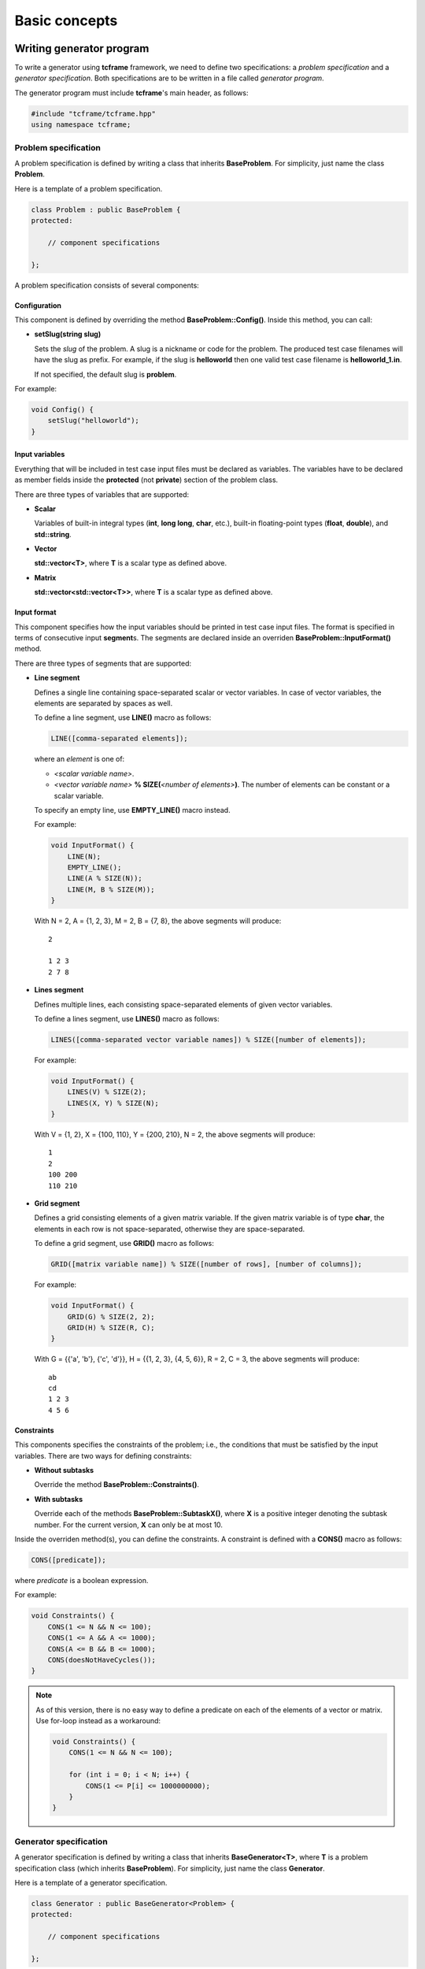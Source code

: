 Basic concepts
==============

Writing generator program
-------------------------

To write a generator using **tcframe** framework, we need to define two specifications: a *problem specification* and a
*generator specification*. Both specifications are to be written in a file called *generator program*.

The generator program must include **tcframe**'s main header, as follows:

.. sourcecode:: cpp

    #include "tcframe/tcframe.hpp"
    using namespace tcframe;

Problem specification
~~~~~~~~~~~~~~~~~~~~~

A problem specification is defined by writing a class that inherits **BaseProblem**. For simplicity, just name the class
**Problem**.

Here is a template of a problem specification.

.. sourcecode:: cpp

    class Problem : public BaseProblem {
    protected:

        // component specifications

    };

A problem specification consists of several components:

Configuration
*************

This component is defined by overriding the method **BaseProblem::Config()**. Inside this method, you can call:

- **setSlug(string slug)**

  Sets the *slug* of the problem. A slug is a nickname or code for the problem. The produced test case filenames will
  have the slug as prefix. For example, if the slug is **helloworld** then one valid test case filename is
  **helloworld_1.in**.

  If not specified, the default slug is **problem**.

For example:

.. sourcecode:: cpp

    void Config() {
        setSlug("helloworld");
    }

Input variables
***************

Everything that will be included in test case input files must be declared as variables. The variables have to be
declared as member fields inside the **protected** (not **private**) section of the problem class.

There are three types of variables that are supported:

- **Scalar**

  Variables of built-in integral types (**int**, **long long**, **char**, etc.), built-in floating-point types
  (**float**, **double**), and **std::string**.

- **Vector**

  **std::vector<T>**, where **T** is a scalar type as defined above.

- **Matrix**

  **std::vector<std::vector<T>>**, where **T** is a scalar type as defined above.


Input format
************

This component specifies how the input variables should be printed in test case input files. The format is specified in
terms of consecutive input **segment**\ s. The segments are declared inside an overriden **BaseProblem::InputFormat()**
method.

There are three types of segments that are supported:

- **Line segment**

  Defines a single line containing space-separated scalar or vector variables. In case of vector variables, the elements
  are separated by spaces as well.

  To define a line segment, use **LINE()** macro as follows:

  .. sourcecode:: cpp

      LINE([comma-separated elements]);

  where an *element* is one of:

  - *<scalar variable name>*.
  - *<vector variable name>* **% SIZE(**\ *<number of elements>*\ **)**. The number of elements can be constant or a
    scalar variable.

  To specify an empty line, use **EMPTY_LINE()** macro instead.

  For example:

  .. sourcecode:: cpp

      void InputFormat() {
          LINE(N);
          EMPTY_LINE();
          LINE(A % SIZE(N));
          LINE(M, B % SIZE(M));
      }

  With N = 2, A = {1, 2, 3}, M = 2, B = {7, 8}, the above segments will produce:

  ::

      2

      1 2 3
      2 7 8

- **Lines segment**

  Defines multiple lines, each consisting space-separated elements of given vector variables.

  To define a lines segment, use **LINES()** macro as follows:

  .. sourcecode:: cpp

      LINES([comma-separated vector variable names]) % SIZE([number of elements]);

  For example:

  .. sourcecode:: cpp

      void InputFormat() {
          LINES(V) % SIZE(2);
          LINES(X, Y) % SIZE(N);
      }

  With V = {1, 2}, X = {100, 110}, Y = {200, 210}, N = 2, the above segments will produce:

  ::

      1
      2
      100 200
      110 210

- **Grid segment**

  Defines a grid consisting elements of a given matrix variable. If the given matrix variable is of type **char**, the
  elements in each row is not space-separated, otherwise they are space-separated.

  To define a grid segment, use **GRID()** macro as follows:

  .. sourcecode:: cpp

      GRID([matrix variable name]) % SIZE([number of rows], [number of columns]);

  For example:

  .. sourcecode:: cpp

      void InputFormat() {
          GRID(G) % SIZE(2, 2);
          GRID(H) % SIZE(R, C);
      }

  With G = {{'a', 'b'}, {'c', 'd'}}, H = {{1, 2, 3}, {4, 5, 6}}, R = 2, C = 3, the above segments will produce:

  ::

      ab
      cd
      1 2 3
      4 5 6

Constraints
***********

This components specifies the constraints of the problem; i.e., the conditions that must be satisfied by the input
variables. There are two ways for defining constraints:

- **Without subtasks**

  Override the method **BaseProblem::Constraints()**.

- **With subtasks**

  Override each of the methods **BaseProblem::SubtaskX()**, where **X** is a positive integer denoting the subtask
  number. For the current version, **X** can only be at most 10.

Inside the overriden method(s), you can define the constraints. A constraint is defined with a **CONS()** macro as
follows:

.. sourcecode:: cpp

    CONS([predicate]);

where *predicate* is a boolean expression.

For example:

.. sourcecode:: cpp

    void Constraints() {
        CONS(1 <= N && N <= 100);
        CONS(1 <= A && A <= 1000);
        CONS(A <= B && B <= 1000);
        CONS(doesNotHaveCycles());
    }

.. note::
    As of this version, there is no easy way to define a predicate on each of the elements of a vector or matrix. Use
    for-loop instead as a workaround:

    .. sourcecode:: cpp

        void Constraints() {
            CONS(1 <= N && N <= 100);

            for (int i = 0; i < N; i++) {
                CONS(1 <= P[i] <= 1000000000);
            }
        }

Generator specification
~~~~~~~~~~~~~~~~~~~~~~~

A generator specification is defined by writing a class that inherits **BaseGenerator<T>**, where **T** is a problem
specification class (which inherits **BaseProblem**). For simplicity, just name the class **Generator**.

Here is a template of a generator specification.

.. sourcecode:: cpp

    class Generator : public BaseGenerator<Problem> {
    protected:

        // component specifications

    };

A generator specification consists of several components:

Configuration
*************

This component is defined by overriding the method **BaseGenerator::Config()**. Inside this method, you can call:

- **setBaseDir(string directoryName)**

  Sets the directory for the generated test case files, relative to the location of the generator program.

  If not specified, the default directory name is **tc**.

- **setSolution(string solutionExecutionCommand)**

  Sets the command for executing the official solution. This will be used for generating test case output files. For
  each input files, this will be executed:


  .. sourcecode:: bash

      solutionExecutionCommand < [input filename] > [output filename]

  If not specified, the default command is **./solution**.

For example:

.. sourcecode:: cpp

    void Config() {
        setBaseDir("testdata");
        setSolution("java Solution");
    }

Test cases
**********

This component specifies the values of the problem's input variables, for each test case. There are two ways for
defining constraints:

- **For problems without subtasks**

  Override the method **BaseGenerator::TestCases()**. Inside this method, you can define the test cases. A test case
  is defined with a **CASE()** macro as follows:

  .. sourcecode:: cpp

      CASE([comma-separated statement]);

  where a *statement* is either an assignment or function call. Each CASE() defines a single test case and should
  assign valid values to all input variables.

  For example:

  .. sourcecode:: cpp

      void TestCases() {
          CASE(N = 100, A = 1, B = 20);
          CASE(N = rand() % 100, A = rand() % N, B = A * 2);
      }

- **For problems with subtasks**

  If the corresponding problem has subtasks, test cases should be divided into test groups. A test group is a set of
  test cases that are assigned to the same set of subtasks. For example, suppose that there are 3 subtasks, with this
  property: if a solution solves subtask i, it will automatically solve subtask j for all j < i as well. This means
  a test case that is assigned to subtask i, must be assigned to subtask j for all j > i as well.

  Using the concept of test groups, we can define the test cases as follows:

  - Test Group 1: assigned to subtasks 1, 2, and 3
  - Test Group 2: assigned to subtasks 2 and 3
  - Test Group 3: assigned to subtask 3

  To define test groups, override each of the methods **BaseGenerator::TestGroupX()**, where **X** is a positive integer
  denoting the test group number. For the current version, **X** can only be at most 10. Then, call
  **assignToSubtasks(S)** method as the first statement, where **S** is a list of subtask numbers. For example:

  .. sourcecode:: cpp

      void TestGroup1() {
          assignToSubtasks({1, 2, 3});

          CASE(N = 100, A = 1, B = 20);
          CASE(N = rand() % 100, A = rand() % N, B = A * 2);
      }

For both cases (with and without subtasks), you can also specify sample test cases. To specify them, override the method
**BaseGenerator::SampleTestCases()**. Inside this method, you can define sample test cases. A sample test case is
defined with a **SAMPLE_CASE()** macro as follows:

.. sourcecode:: cpp

    SAMPLE_CASE([list of lines]);

for problem without subtasks, and

.. sourcecode:: cpp

    SAMPLE_CASE([list of lines], [list of subtask numbers]);

for problem with subtasks.

Here, a sample test case is not defined by assigning values to the input variables. Instead, it is defined as an exact
literal string, given as list of lines. This is so that we can be sure that the sample test case mentioned in problem
statement and in the generator program match.

For example suppose we want to define sample test case:

::

    1 2
    3 4 5

We can define that in the following way:

.. sourcecode:: cpp

    void SampleTestCases() {
        SAMPLE_CASE({
            "1 2",
            "3 4 5"
        });
    }

for problems without subtasks. For problems with subtasks:

.. sourcecode:: cpp

    void SampleTestCases() {
        SAMPLE_CASE({
            "1 2",
            "3 4 5"
        }, {1, 3});
    }

Main function
*************

After specifying problem and generator, write the **main()** function as follows:

.. sourcecode:: cpp

    int main() {
        Generator gen;
        return gen.generate();
    }

Compiling generator program
---------------------------

Suppose that your generator program is **generator.cpp**. Compile it using this compilation command:

.. sourcecode:: bash

    g++ -I[path to tcframe]/include -std=c++11 -o generator generator.cpp

Running generator program
-------------------------

Just run

.. sourcecode:: bash

    ./generator

The status of the generation of each test case will be output to the standard output. For each successful test cases,
the input-output file pair will be stored in the specified base directory (by default, it is **tc**).

Generation can fail due to several reasons:

- **Invalid input format**

  In this case, no test cases will be generated.  For example: using scalar variable for a grid segment.

- **Invalid input variable states**

  For example: a grid segment requires that the size is 2 x 3, but after applying the test case definition, the matrix
  consists of 3 x 4 elements.

- **Unsatisfied constraints/subtasks**

  The input variables do not conform to the constraints.